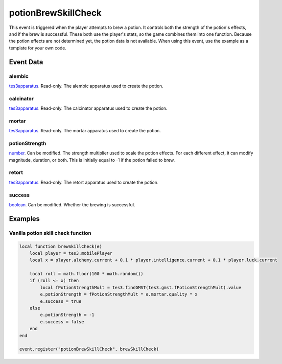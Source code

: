 potionBrewSkillCheck
====================================================================================================

This event is triggered when the player attempts to brew a potion. It controls both the strength of the potion's effects, and if the brew is successful. These both use the player's stats, so the game combines them into one function. Because the potion effects are not determined yet, the potion data is not available. When using this event, use the example as a template for your own code.

Event Data
----------------------------------------------------------------------------------------------------

alembic
~~~~~~~~~~~~~~~~~~~~~~~~~~~~~~~~~~~~~~~~~~~~~~~~~~~~~~~~~~~~~~~~~~~~~~~~~~~~~~~~~~~~~~~~~~~~~~~~~~~~

`tes3apparatus`_. Read-only. The alembic apparatus used to create the potion.

calcinator
~~~~~~~~~~~~~~~~~~~~~~~~~~~~~~~~~~~~~~~~~~~~~~~~~~~~~~~~~~~~~~~~~~~~~~~~~~~~~~~~~~~~~~~~~~~~~~~~~~~~

`tes3apparatus`_. Read-only. The calcinator apparatus used to create the potion.

mortar
~~~~~~~~~~~~~~~~~~~~~~~~~~~~~~~~~~~~~~~~~~~~~~~~~~~~~~~~~~~~~~~~~~~~~~~~~~~~~~~~~~~~~~~~~~~~~~~~~~~~

`tes3apparatus`_. Read-only. The mortar apparatus used to create the potion.

potionStrength
~~~~~~~~~~~~~~~~~~~~~~~~~~~~~~~~~~~~~~~~~~~~~~~~~~~~~~~~~~~~~~~~~~~~~~~~~~~~~~~~~~~~~~~~~~~~~~~~~~~~

`number`_. Can be modified. The strength multiplier used to scale the potion effects. For each different effect, it can modify magnitude, duration, or both. This is initially equal to -1 if the potion failed to brew.

retort
~~~~~~~~~~~~~~~~~~~~~~~~~~~~~~~~~~~~~~~~~~~~~~~~~~~~~~~~~~~~~~~~~~~~~~~~~~~~~~~~~~~~~~~~~~~~~~~~~~~~

`tes3apparatus`_. Read-only. The retort apparatus used to create the potion.

success
~~~~~~~~~~~~~~~~~~~~~~~~~~~~~~~~~~~~~~~~~~~~~~~~~~~~~~~~~~~~~~~~~~~~~~~~~~~~~~~~~~~~~~~~~~~~~~~~~~~~

`boolean`_. Can be modified. Whether the brewing is successful.

Examples
----------------------------------------------------------------------------------------------------

Vanilla potion skill check function
~~~~~~~~~~~~~~~~~~~~~~~~~~~~~~~~~~~~~~~~~~~~~~~~~~~~~~~~~~~~~~~~~~~~~~~~~~~~~~~~~~~~~~~~~~~~~~~~~~~~

.. code-block:: lua

    local function brewSkillCheck(e)
        local player = tes3.mobilePlayer
        local x = player.alchemy.current + 0.1 * player.intelligence.current + 0.1 * player.luck.current

        local roll = math.floor(100 * math.random())
        if (roll <= x) then
            local fPotionStrengthMult = tes3.findGMST(tes3.gmst.fPotionStrengthMult).value
            e.potionStrength = fPotionStrengthMult * e.mortar.quality * x
            e.success = true
        else
            e.potionStrength = -1
            e.success = false
        end
    end

    event.register("potionBrewSkillCheck", brewSkillCheck)


.. _`boolean`: ../../lua/type/boolean.html
.. _`number`: ../../lua/type/number.html
.. _`tes3apparatus`: ../../lua/type/tes3apparatus.html
